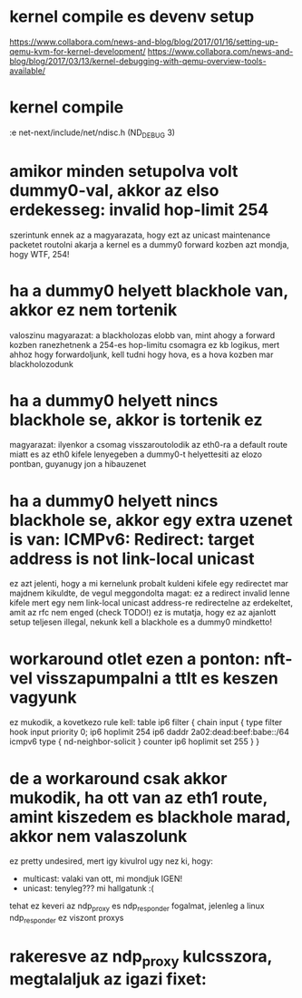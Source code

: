 * kernel compile es devenv setup
https://www.collabora.com/news-and-blog/blog/2017/01/16/setting-up-qemu-kvm-for-kernel-development/
https://www.collabora.com/news-and-blog/blog/2017/03/13/kernel-debugging-with-qemu-overview-tools-available/
* kernel compile
:e net-next/include/net/ndisc.h (ND_DEBUG 3)
* amikor minden setupolva volt dummy0-val, akkor az elso erdekesseg: invalid hop-limit 254
szerintunk ennek az a magyarazata, hogy ezt az unicast maintenance packetet routolni akarja a kernel
es a dummy0 forward kozben azt mondja, hogy WTF, 254!
* ha a dummy0 helyett blackhole van, akkor ez nem tortenik
valoszinu magyarazat: a blackholozas elobb van, mint ahogy a forward kozben ranezhetnenk a 254-es hop-limitu csomagra
ez kb logikus, mert ahhoz hogy forwardoljunk, kell tudni hogy hova, es a hova kozben mar blackholozodunk
* ha a dummy0 helyett nincs blackhole se, akkor is tortenik ez
magyarazat: ilyenkor a csomag visszaroutolodik az eth0-ra a default route miatt
es az eth0 kifele lenyegeben a dummy0-t helyettesiti az elozo pontban, guyanugy jon a hibauzenet
* ha a dummy0 helyett nincs blackhole se, akkor egy extra uzenet is van: ICMPv6: Redirect: target address is not link-local unicast
ez azt jelenti, hogy a mi kernelunk probalt kuldeni kifele egy redirectet
mar majdnem kikuldte, de vegul meggondolta magat: ez a redirect invalid lenne kifele
mert egy nem link-local unicast address-re redirectelne az erdekeltet, amit az rfc nem enged (check TODO!)
ez is mutatja, hogy ez az ajanlott setup teljesen illegal, nekunk kell a blackhole es a dummy0 mindketto!
* workaround otlet ezen a ponton: nft-vel visszapumpalni a ttlt es keszen vagyunk
ez mukodik, a kovetkezo rule kell:
table ip6 filter {
	chain input {
		type filter hook input priority 0;
		ip6 hoplimit 254 ip6 daddr 2a02:dead:beef:babe::/64 icmpv6 type { nd-neighbor-solicit } counter ip6 hoplimit set 255
	}
}
* de a workaround csak akkor mukodik, ha ott van az eth1 route, amint kiszedem es blackhole marad, akkor nem valaszolunk
ez pretty undesired, mert igy kivulrol ugy nez ki, hogy:
  - multicast: valaki van ott, mi mondjuk IGEN!
  - unicast: tenyleg??? mi hallgatunk :(

tehat ez keveri az ndp_proxy es ndp_responder fogalmat, jelenleg a linux ndp_responder ez viszont proxys
* rakeresve az ndp_proxy kulcsszora, megtalaljuk az igazi fixet:



